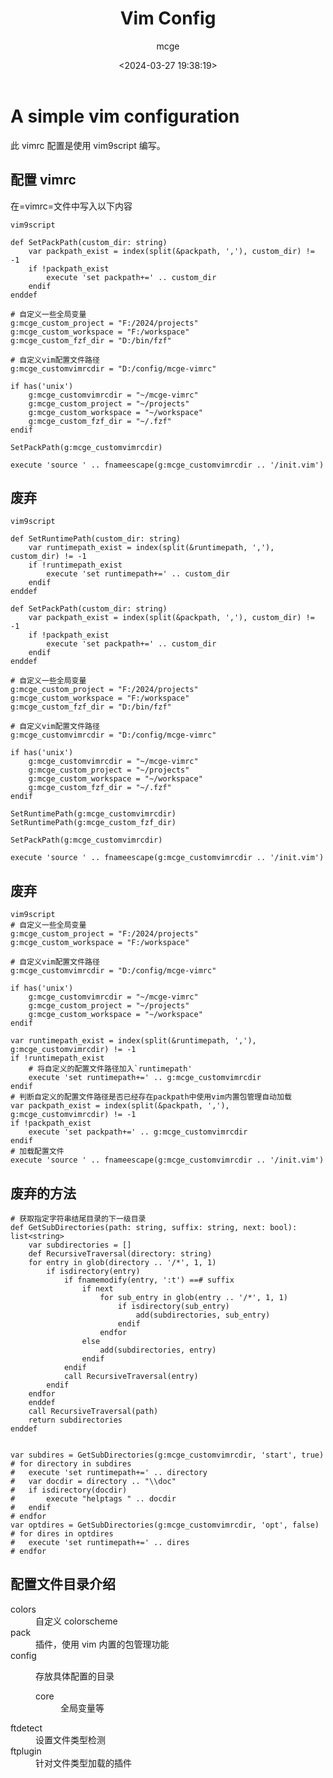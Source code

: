 #+TITLE: Vim Config
#+AUTHOR: mcge
#+DATE: <2024-03-27 19:38:19>
* A simple vim configuration
此 vimrc 配置是使用 vim9script 编写。
** 配置 vimrc
在=vimrc=文件中写入以下内容
#+BEGIN_SRC vimscript
    vim9script

    def SetPackPath(custom_dir: string)
        var packpath_exist = index(split(&packpath, ','), custom_dir) != -1
        if !packpath_exist
            execute 'set packpath+=' .. custom_dir
        endif
    enddef
    
    # 自定义一些全局变量
    g:mcge_custom_project = "F:/2024/projects"
    g:mcge_custom_workspace = "F:/workspace"
    g:mcge_custom_fzf_dir = "D:/bin/fzf"

    # 自定义vim配置文件路径
    g:mcge_customvimrcdir = "D:/config/mcge-vimrc"

    if has('unix')
        g:mcge_customvimrcdir = "~/mcge-vimrc"
        g:mcge_custom_project = "~/projects"
        g:mcge_custom_workspace = "~/workspace"
        g:mcge_custom_fzf_dir = "~/.fzf"
    endif

    SetPackPath(g:mcge_customvimrcdir)

    execute 'source ' .. fnameescape(g:mcge_customvimrcdir .. '/init.vim')
#+END_SRC

** 废弃
#+BEGIN_SRC vimscript
    vim9script

    def SetRuntimePath(custom_dir: string)
        var runtimepath_exist = index(split(&runtimepath, ','), custom_dir) != -1
        if !runtimepath_exist
            execute 'set runtimepath+=' .. custom_dir
        endif
    enddef

    def SetPackPath(custom_dir: string)
        var packpath_exist = index(split(&packpath, ','), custom_dir) != -1
        if !packpath_exist
            execute 'set packpath+=' .. custom_dir
        endif
    enddef
    
    # 自定义一些全局变量
    g:mcge_custom_project = "F:/2024/projects"
    g:mcge_custom_workspace = "F:/workspace"
    g:mcge_custom_fzf_dir = "D:/bin/fzf"

    # 自定义vim配置文件路径
    g:mcge_customvimrcdir = "D:/config/mcge-vimrc"

    if has('unix')
        g:mcge_customvimrcdir = "~/mcge-vimrc"
        g:mcge_custom_project = "~/projects"
        g:mcge_custom_workspace = "~/workspace"
        g:mcge_custom_fzf_dir = "~/.fzf"
    endif

    SetRuntimePath(g:mcge_customvimrcdir)
    SetRuntimePath(g:mcge_custom_fzf_dir)

    SetPackPath(g:mcge_customvimrcdir)

    execute 'source ' .. fnameescape(g:mcge_customvimrcdir .. '/init.vim')
#+END_SRC

** 废弃
#+BEGIN_SRC vimscript
  vim9script
  # 自定义一些全局变量
  g:mcge_custom_project = "F:/2024/projects"
  g:mcge_custom_workspace = "F:/workspace"

  # 自定义vim配置文件路径
  g:mcge_customvimrcdir = "D:/config/mcge-vimrc"

  if has('unix')
      g:mcge_customvimrcdir = "~/mcge-vimrc"
      g:mcge_custom_project = "~/projects"
      g:mcge_custom_workspace = "~/workspace"
  endif
  
  var runtimepath_exist = index(split(&runtimepath, ','), g:mcge_customvimrcdir) != -1
  if !runtimepath_exist
      # 将自定义的配置文件路径加入`runtimepath'
      execute 'set runtimepath+=' .. g:mcge_customvimrcdir
  endif
  # 判断自定义的配置文件路径是否已经存在packpath中使用vim内置包管理自动加载
  var packpath_exist = index(split(&packpath, ','), g:mcge_customvimrcdir) != -1
  if !packpath_exist
      execute 'set packpath+=' .. g:mcge_customvimrcdir
  endif
  # 加载配置文件
  execute 'source ' .. fnameescape(g:mcge_customvimrcdir .. '/init.vim')
#+END_SRC

** 废弃的方法
#+BEGIN_SRC vimscript
# 获取指定字符串结尾目录的下一级目录
def GetSubDirectories(path: string, suffix: string, next: bool): list<string> 
    var subdirectories = []
    def RecursiveTraversal(directory: string)
	for entry in glob(directory .. '/*', 1, 1)
		if isdirectory(entry)
			if fnamemodify(entry, ':t') ==# suffix
				if next
					for sub_entry in glob(entry .. '/*', 1, 1)
						if isdirectory(sub_entry)
                			add(subdirectories, sub_entry)
						endif
					endfor
				else
					add(subdirectories, entry)
				endif
			endif
			call RecursiveTraversal(entry)
		endif
	endfor
    enddef
    call RecursiveTraversal(path)
    return subdirectories
enddef


var subdires = GetSubDirectories(g:mcge_customvimrcdir, 'start', true)
# for directory in subdires
#	execute 'set runtimepath+=' .. directory
#	var docdir = directory .. "\\doc"
#	if isdirectory(docdir)
#		execute "helptags " .. docdir
#	endif
# endfor
var optdires = GetSubDirectories(g:mcge_customvimrcdir, 'opt', false)
# for dires in optdires
#	execute 'set runtimepath+=' .. dires
# endfor
#+END_SRC

** 配置文件目录介绍
- colors :: 自定义 colorscheme
- pack :: 插件，使用 vim 内置的包管理功能
- config :: 存放具体配置的目录
  + core :: 全局变量等
- ftdetect :: 设置文件类型检测
- ftplugin :: 针对文件类型加载的插件

